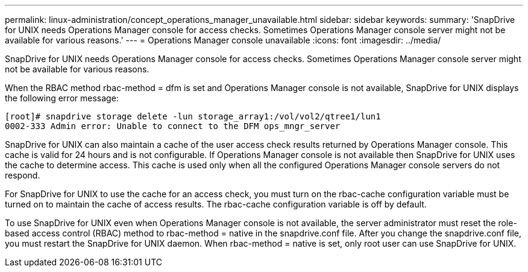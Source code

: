 ---
permalink: linux-administration/concept_operations_manager_unavailable.html
sidebar: sidebar
keywords: 
summary: 'SnapDrive for UNIX needs Operations Manager console for access checks. Sometimes Operations Manager console server might not be available for various reasons.'
---
= Operations Manager console unavailable
:icons: font
:imagesdir: ../media/

[.lead]
SnapDrive for UNIX needs Operations Manager console for access checks. Sometimes Operations Manager console server might not be available for various reasons.

When the RBAC method rbac-method = dfm is set and Operations Manager console is not available, SnapDrive for UNIX displays the following error message:

----
[root]# snapdrive storage delete -lun storage_array1:/vol/vol2/qtree1/lun1
0002-333 Admin error: Unable to connect to the DFM ops_mngr_server
----

SnapDrive for UNIX can also maintain a cache of the user access check results returned by Operations Manager console. This cache is valid for 24 hours and is not configurable. If Operations Manager console is not available then SnapDrive for UNIX uses the cache to determine access. This cache is used only when all the configured Operations Manager console servers do not respond.

For SnapDrive for UNIX to use the cache for an access check, you must turn on the rbac-cache configuration variable must be turned on to maintain the cache of access results. The rbac-cache configuration variable is off by default.

To use SnapDrive for UNIX even when Operations Manager console is not available, the server administrator must reset the role-based access control (RBAC) method to rbac-method = native in the snapdrive.conf file. After you change the snapdrive.conf file, you must restart the SnapDrive for UNIX daemon. When rbac-method = native is set, only root user can use SnapDrive for UNIX.
